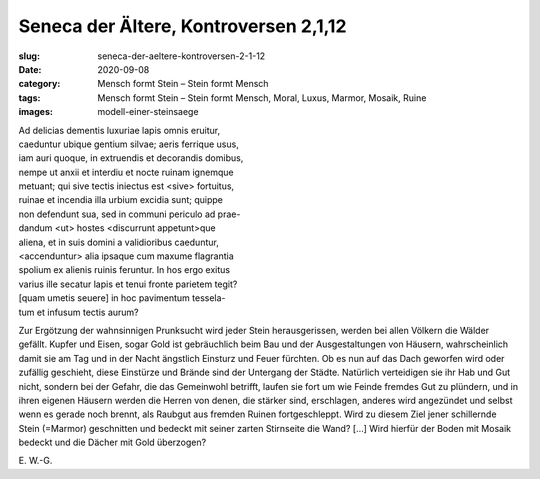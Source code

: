 Seneca der Ältere, Kontroversen 2,1,12
======================================

:slug: seneca-der-aeltere-kontroversen-2-1-12
:date: 2020-09-08
:category: Mensch formt Stein – Stein formt Mensch
:tags: Mensch formt Stein – Stein formt Mensch, Moral, Luxus, Marmor, Mosaik, Ruine
:images: modell-einer-steinsaege

.. class:: original

    | Ad delicias dementis luxuriae lapis omnis eruitur,
    | caeduntur ubique gentium silvae; aeris ferrique usus,
    | iam auri quoque, in extruendis et decorandis domibus,
    | nempe ut anxii et interdiu et nocte ruinam ignemque
    | metuant; qui sive tectis iniectus est <sive> fortuitus,
    | ruinae et incendia illa urbium excidia sunt; quippe
    | non defendunt sua, sed in communi periculo ad prae-
    | dandum <ut> hostes <discurrunt appetunt>que
    | aliena, et in suis domini a validioribus caeduntur,
    | <accenduntur> alia ipsaque cum maxume flagrantia
    | spolium ex alienis ruinis feruntur. In hos ergo exitus
    | varius ille secatur lapis et tenui fronte parietem tegit?
    | [quam umetis seuere] in hoc pavimentum tessela-
    | tum et infusum tectis aurum?

.. class:: translation

    Zur Ergötzung der wahnsinnigen Prunksucht wird jeder Stein herausgerissen, werden bei allen Völkern die Wälder gefällt. Kupfer und Eisen, sogar Gold ist gebräuchlich beim Bau und der Ausgestaltungen von Häusern, wahrscheinlich damit sie am Tag und in der Nacht ängstlich Einsturz und Feuer fürchten. Ob es nun auf das Dach geworfen wird oder zufällig geschieht, diese Einstürze und Brände sind der Untergang der Städte. Natürlich verteidigen sie ihr Hab und Gut nicht, sondern bei der Gefahr, die das Gemeinwohl betrifft, laufen sie fort um wie Feinde fremdes Gut zu plündern, und in ihren eigenen Häusern werden die Herren von denen, die stärker sind, erschlagen, anderes wird angezündet und selbst wenn es gerade noch brennt, als Raubgut aus fremden Ruinen fortgeschleppt. Wird zu diesem Ziel jener schillernde Stein (=Marmor) geschnitten und bedeckt mit seiner zarten Stirnseite die Wand? […] Wird hierfür der Boden mit Mosaik bedeckt und die Dächer mit Gold überzogen?

.. class:: translation-source

    E\ . W.-G.
